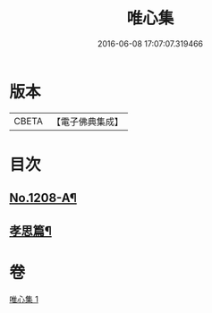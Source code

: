 #+TITLE: 唯心集 
#+DATE: 2016-06-08 17:07:07.319466

* 版本
 |     CBETA|【電子佛典集成】|

* 目次
** [[file:KR6p0126_001.txt::001-0816b1][No.1208-A¶]]
** [[file:KR6p0126_001.txt::001-0818b10][孝思篇¶]]

* 卷
[[file:KR6p0126_001.txt][唯心集 1]]

